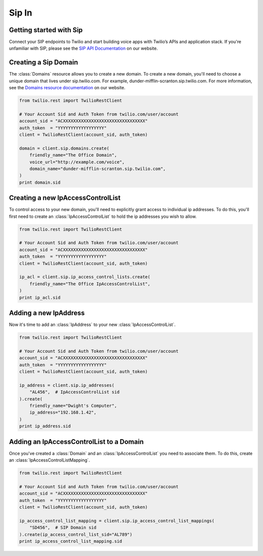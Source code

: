 =============
Sip In
=============

Getting started with Sip
==========================

Connect your SIP endpoints to Twilio and start building voice apps with Twilio’s APIs and application stack. If you're unfamiliar with SIP, please see the `SIP API Documentation <https://www.twilio.com/docs/api/rest/sip>`_ on our website.

Creating a Sip Domain
=========================

The :class:`Domains` resource allows you to create a new domain. To
create a new domain, you'll need to choose a unique domain that lives
under sip.twilio.com. For example, dunder-mifflin-scranton.sip.twilio.com.
For more information, see the `Domains resource documentation <https://www.twilio.com/docs/api/rest/domain>`_ on our website.

.. code-block:: python

    from twilio.rest import TwilioRestClient

    # Your Account Sid and Auth Token from twilio.com/user/account
    account_sid = "ACXXXXXXXXXXXXXXXXXXXXXXXXXXXXXXXX"
    auth_token  = "YYYYYYYYYYYYYYYYYY"
    client = TwilioRestClient(account_sid, auth_token)

    domain = client.sip.domains.create(
        friendly_name="The Office Domain",
        voice_url="http://example.com/voice",
        domain_name="dunder-mifflin-scranton.sip.twilio.com",
    )
    print domain.sid

Creating a new IpAccessControlList
====================================

To control access to your new domain, you'll need to explicitly grant access
to individual ip addresses. To do this, you'll first need to create an
:class:`IpAccessControlList` to hold the ip addresses you wish to allow.

.. code-block:: python

    from twilio.rest import TwilioRestClient

    # Your Account Sid and Auth Token from twilio.com/user/account
    account_sid = "ACXXXXXXXXXXXXXXXXXXXXXXXXXXXXXXXX"
    auth_token  = "YYYYYYYYYYYYYYYYYY"
    client = TwilioRestClient(account_sid, auth_token)

    ip_acl = client.sip.ip_access_control_lists.create(
        friendly_name="The Office IpAccessControlList",
    )
    print ip_acl.sid

Adding a new IpAddress
=========================

Now it's time to add an :class:`IpAddress` to your new :class:`IpAccessControlList`.

.. code-block:: python

    from twilio.rest import TwilioRestClient

    # Your Account Sid and Auth Token from twilio.com/user/account
    account_sid = "ACXXXXXXXXXXXXXXXXXXXXXXXXXXXXXXXX"
    auth_token  = "YYYYYYYYYYYYYYYYYY"
    client = TwilioRestClient(account_sid, auth_token)

    ip_address = client.sip.ip_addresses(
        "AL456",  # IpAccessControlList sid
    ).create(
        friendly_name="Dwight's Computer",
        ip_address="192.168.1.42",
    )
    print ip_address.sid

Adding an IpAccessControlList to a Domain
===========================================

Once you've created a :class:`Domain` and an :class:`IpAccessControlList` you need to
associate them. To do this, create an :class:`IpAccessControlListMapping`.

.. code-block:: python

    from twilio.rest import TwilioRestClient

    # Your Account Sid and Auth Token from twilio.com/user/account
    account_sid = "ACXXXXXXXXXXXXXXXXXXXXXXXXXXXXXXXX"
    auth_token  = "YYYYYYYYYYYYYYYYYY"
    client = TwilioRestClient(account_sid, auth_token)

    ip_access_control_list_mapping = client.sip.ip_access_control_list_mappings(
        "SD456",  # SIP Domain sid
    ).create(ip_access_control_list_sid="AL789")
    print ip_access_control_list_mapping.sid

